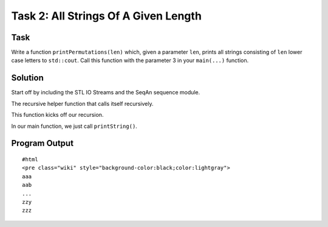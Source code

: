 Task 2: All Strings Of A Given Length
-------------------------------------

Task
~~~~

Write a function ``printPermutations(len)`` which, given a parameter
``len``, prints all strings consisting of ``len`` lower case letters to
``std::cout``. Call this function with the parameter 3 in your
``main(...)`` function.

Solution
~~~~~~~~

Start off by including the STL IO Streams and the SeqAn sequence module.

.. includefrags:: core/demos/tutorial/sequence/sequence_all_strings.cpp
   :fragment: includes

The recursive helper function that calls itself recursively.

.. includefrags:: core/demos/tutorial/sequence/sequence_all_strings.cpp
   :fragment: print-strings-rec

This function kicks off our recursion.

.. includefrags:: core/demos/tutorial/sequence/sequence_all_strings.cpp
   :fragment: print-strings

In our main function, we just call ``printString()``.

.. includefrags:: core/demos/tutorial/sequence/sequence_all_strings.cpp
   :fragment: main

Program Output
~~~~~~~~~~~~~~

::

    #html
    <pre class="wiki" style="background-color:black;color:lightgray">
    aaa
    aab
    ...
    zzy
    zzz

.. raw:: html

   </pre>

.. raw:: mediawiki

   {{TracNotice|{{PAGENAME}}}}

